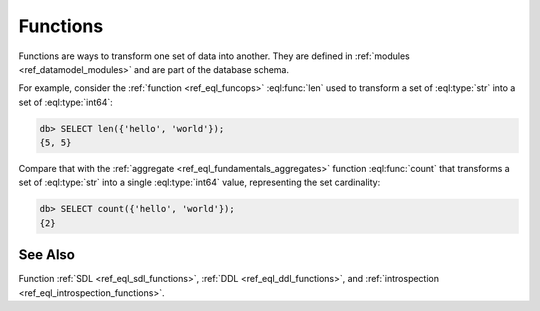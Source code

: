 .. _ref_datamodel_functions:

=========
Functions
=========


Functions are ways to transform one set of data into another.  They
are defined in :ref:`modules <ref_datamodel_modules>` and are part of
the database schema.

For example, consider the :ref:`function <ref_eql_funcops>`
:eql:func:`len` used to transform a set of :eql:type:`str` into a set
of :eql:type:`int64`:

.. code-block:: edgeql-repl

    db> SELECT len({'hello', 'world'});
    {5, 5}

Compare that with the :ref:`aggregate <ref_eql_fundamentals_aggregates>`
function :eql:func:`count` that transforms a set of :eql:type:`str`
into a single :eql:type:`int64` value, representing the set
cardinality:

.. code-block:: edgeql-repl

    db> SELECT count({'hello', 'world'});
    {2}


See Also
--------

Function
:ref:`SDL <ref_eql_sdl_functions>`,
:ref:`DDL <ref_eql_ddl_functions>`,
and :ref:`introspection <ref_eql_introspection_functions>`.
